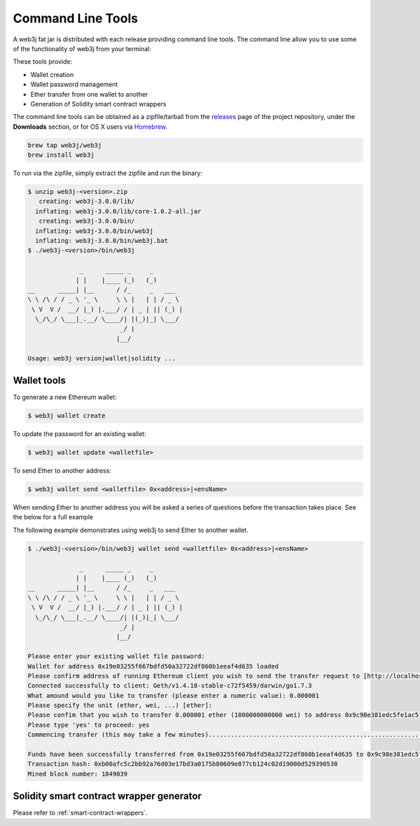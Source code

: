 Command Line Tools
==================

A web3j fat jar is distributed with each release providing command line tools. The command line
allow you to use some of the functionality of web3j from your terminal:

These tools provide:

- Wallet creation
- Wallet password management
- Ether transfer from one wallet to another
- Generation of Solidity smart contract wrappers

The command line tools can be obtained as a zipfile/tarball from the
`releases <https://github.com/web3j/web3j/releases/latest>`_ page of the project repository, under
the **Downloads** section, or for OS X users via
`Homebrew <https://github.com/web3j/homebrew-web3j>`_.

.. code-block:: bash

   brew tap web3j/web3j
   brew install web3j

To run via the zipfile, simply extract the zipfile and run the binary:

.. code-block:: bash

   $ unzip web3j-<version>.zip
      creating: web3j-3.0.0/lib/
     inflating: web3j-3.0.0/lib/core-1.0.2-all.jar
      creating: web3j-3.0.0/bin/
     inflating: web3j-3.0.0/bin/web3j
     inflating: web3j-3.0.0/bin/web3j.bat
   $ ./web3j-<version>/bin/web3j

                 _      _____ _     _
                | |    |____ (_)   (_)
   __      _____| |__      / /_     _   ___
   \ \ /\ / / _ \ '_ \     \ \ |   | | / _ \
    \ V  V /  __/ |_) |.___/ / | _ | || (_) |
     \_/\_/ \___|_.__/ \____/| |(_)|_| \___/
                            _/ |
                           |__/

   Usage: web3j version|wallet|solidity ...


Wallet tools
------------

To generate a new Ethereum wallet:

.. code-block:: bash

   $ web3j wallet create

To update the password for an existing wallet:

.. code-block:: bash

   $ web3j wallet update <walletfile>

To send Ether to another address:

.. code-block:: bash

   $ web3j wallet send <walletfile> 0x<address>|<ensName>

When sending Ether to another address you will be asked a series of questions before the
transaction takes place. See the below for a full example

The following example demonstrates using web3j to send Ether to another wallet.

.. code-block:: bash

   $ ./web3j-<version>/bin/web3j wallet send <walletfile> 0x<address>|<ensName>

                 _      _____ _     _
                | |    |____ (_)   (_)
   __      _____| |__      / /_     _   ___
   \ \ /\ / / _ \ '_ \     \ \ |   | | / _ \
    \ V  V /  __/ |_) |.___/ / | _ | || (_) |
     \_/\_/ \___|_.__/ \____/| |(_)|_| \___/
                            _/ |
                           |__/

   Please enter your existing wallet file password:
   Wallet for address 0x19e03255f667bdfd50a32722df860b1eeaf4d635 loaded
   Please confirm address of running Ethereum client you wish to send the transfer request to [http://localhost:8545/]:
   Connected successfully to client: Geth/v1.4.18-stable-c72f5459/darwin/go1.7.3
   What amound would you like to transfer (please enter a numeric value): 0.000001
   Please specify the unit (ether, wei, ...) [ether]:
   Please confim that you wish to transfer 0.000001 ether (1000000000000 wei) to address 0x9c98e381edc5fe1ac514935f3cc3edaa764cf004
   Please type 'yes' to proceed: yes
   Commencing transfer (this may take a few minutes)...................................................................................................................$

   Funds have been successfully transferred from 0x19e03255f667bdfd50a32722df860b1eeaf4d635 to 0x9c98e381edc5fe1ac514935f3cc3edaa764cf004
   Transaction hash: 0xb00afc5c2bb92a76d03e17bd3a0175b80609e877cb124c02d19000d529390530
   Mined block number: 1849039


Solidity smart contract wrapper generator
------------------------------------------

Please refer to :ref:`smart-contract-wrappers`.
